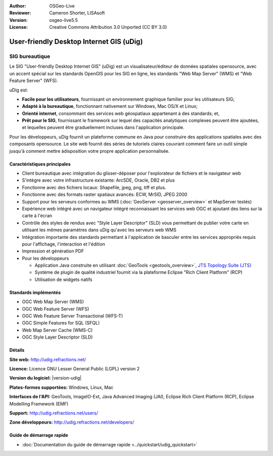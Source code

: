 :Author: OSGeo-Live
:Reviewer: Cameron Shorter, LISAsoft
:Version: osgeo-live5.5
:License: Creative Commons Attribution 3.0 Unported (CC BY 3.0)



.. image:: ../../images/project_logos/logo-uDig.png
  :alt: Logo Udig
  :align: right
  :target: http://udig.refractions.net/

User-friendly Desktop Internet GIS (uDig)
================================================================================

SIG bureautique
~~~~~~~~~~~~~~~~~~~~~~~~~~~~~~~~~~~~~~~~~~~~~~~~~~~~~~~~~~~~~~~~~~~~~~~~~~~~~~~~

.. image:: ../../images/screenshots/1024x768/udig-overview.png
  :scale: 50
  :alt: Workshop Udig
  :align: right

Le SIG "User-friendly Desktop Internet GIS" (uDig) est un visualisateur/éditeur de données spatiales opensource, avec un accent spécial sur les standards OpenGIS  pour les SIG en ligne, les standards "Web Map Server" (WMS) et "Web Feature Server" (WFS).

uDig est:

* **Facile pour les utilisateurs**, fournissant un environnement graphique familier pour les utilisateurs SIG;
* **Adapté à la bureautique**, fonctionnant nativement sur Windows, Mac OS/X et Linux;
* **Orienté internet**, consommant des services web géospatiaux appartenant à des standards; et,
* **Prêt pour le SIG**, fournissant le framework sur lequel des capacités analytiques complexes peuvent être ajoutées, et lequelles peuvent être graduellement incluses dans l'application principale.

Pour les développeurs, uDig fournit un plateforme commune en Java pour construire des applications spatiales avec des composants opensource. Le site web fournit des séries de tutoriels claires couvrant comment faire un outil simple jusqu'à comment mettre àdisposition votre propre application personnalisée.


Caractéristiques principales
--------------------------------------------------------------------------------

* Client bureautique avec intégration du glisser-déposer pour l'explorateur de fichiers et le navigateur web
* S'intègre avec votre infrastructure existante: ArcSDE, Oracle, DB2 et plus
* Fonctionne avec des fichiers locaux: Shapefile, jpeg, png, tiff et plus.
* Fonctionne avec des formats raster spatiaux avancés: ECW, MrSID, JPEG 2000
* Support pour les serveurs conformes au WMS (:doc:`GeoServer <geoserver_overview>` et MapServer testés)
* Expérience web intégré avec un navigateur intégré reconnaissant les services web OGC
  et ajoutant des liens sur la carte à l'écran
* Contrôle des styles de rendus avec "Style Layer Descriptor" (SLD) vous permettant de publier votre carte 
  en utilisant les mêmes paramètres dans uDig qu'avec les serveurs web WMS
* Intégration importante des standards permettant à l'application de basculer entre les services appropriés 
  requis pour l'affichage, l'interaction et l'édition
* Impression et génération PDF
* Pour les développeurs
  
  * Application Java construite en utilisant :doc:`GeoTools <geotools_overview>`, `JTS Topology Suite (JTS) <https://sourceforge.net/projects/jts-topo-suite/>`_
  * Système de plugin de qualité industriel fournit via la plateforme Eclipse "Rich Client Platform" (RCP)
  * Utilisation de widgets natifs


Standards implémentés
--------------------------------------------------------------------------------

* OGC Web Map Server (WMS)
* OGC Web Feature Server (WFS)
* OGC Web Feature Server Transactional (WFS-T)
* OGC Simple Features for SQL (SFQL)
* Web Map Server Cache (WMS-C)
* OGC Style Layer Descriptor (SLD)

Détails
--------------------------------------------------------------------------------

**Site web:** http://udig.refractions.net/

**Licence:** Licence GNU Lesser General Public (LGPL) version 2

**Version du logiciel:** |version-udig|

**Plates-formes supportées:** Windows, Linux, Mac

**Interfaces de l'API:** GeoTools, ImageIO-Ext, Java Advanced Imaging (JAI), Eclipse Rich Client Platform (RCP), Eclipse Modelling Framework (EMF)

**Support:** http://udig.refractions.net/users/

**Zone développeurs:** http://udig.refractions.net/developers/


Guide de démarrage rapide
--------------------------------------------------------------------------------

* :doc:`Documentation du guide de démarrage rapide <../quickstart/udig_quickstart>`


